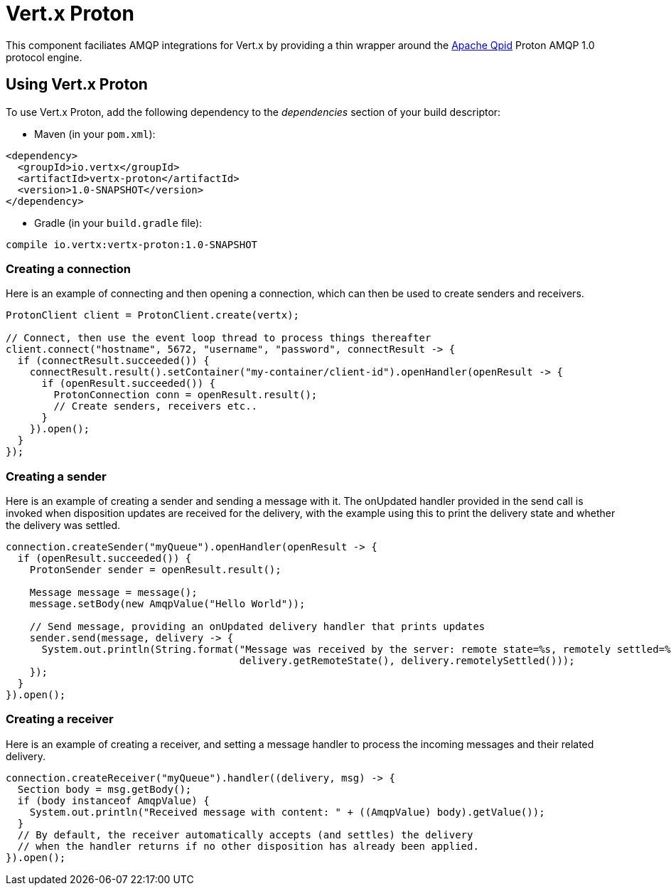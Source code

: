 = Vert.x Proton

This component faciliates AMQP integrations for Vert.x by providing a thin wrapper around the
link:http://qpid.apache.org/[Apache Qpid] Proton AMQP 1.0 protocol engine.

== Using Vert.x Proton

To use Vert.x Proton, add the following dependency to the _dependencies_ section of your build descriptor:

* Maven (in your `pom.xml`):

[source,xml,subs="+attributes"]
----
<dependency>
  <groupId>io.vertx</groupId>
  <artifactId>vertx-proton</artifactId>
  <version>1.0-SNAPSHOT</version>
</dependency>
----

* Gradle (in your `build.gradle` file):

[source,groovy,subs="+attributes"]
----
compile io.vertx:vertx-proton:1.0-SNAPSHOT
----

=== Creating a connection

Here is an example of connecting and then opening a connection, which can then be used to create senders and
receivers.

[source,java]
----
ProtonClient client = ProtonClient.create(vertx);

// Connect, then use the event loop thread to process things thereafter
client.connect("hostname", 5672, "username", "password", connectResult -> {
  if (connectResult.succeeded()) {
    connectResult.result().setContainer("my-container/client-id").openHandler(openResult -> {
      if (openResult.succeeded()) {
        ProtonConnection conn = openResult.result();
        // Create senders, receivers etc..
      }
    }).open();
  }
});
----

=== Creating a sender

Here is an example of creating a sender and sending a message with it. The onUpdated handler provided in the send
call is invoked when disposition updates are received for the delivery, with the example using this to print the
delivery state and whether the delivery was settled.

[source,java]
----
connection.createSender("myQueue").openHandler(openResult -> {
  if (openResult.succeeded()) {
    ProtonSender sender = openResult.result();

    Message message = message();
    message.setBody(new AmqpValue("Hello World"));

    // Send message, providing an onUpdated delivery handler that prints updates
    sender.send(message, delivery -> {
      System.out.println(String.format("Message was received by the server: remote state=%s, remotely settled=%s",
                                       delivery.getRemoteState(), delivery.remotelySettled()));
    });
  }
}).open();
----

=== Creating a receiver

Here is an example of creating a receiver, and setting a message handler to process the incoming messages and their
related delivery.

[source,java]
----
connection.createReceiver("myQueue").handler((delivery, msg) -> {
  Section body = msg.getBody();
  if (body instanceof AmqpValue) {
    System.out.println("Received message with content: " + ((AmqpValue) body).getValue());
  }
  // By default, the receiver automatically accepts (and settles) the delivery
  // when the handler returns if no other disposition has already been applied.
}).open();
----